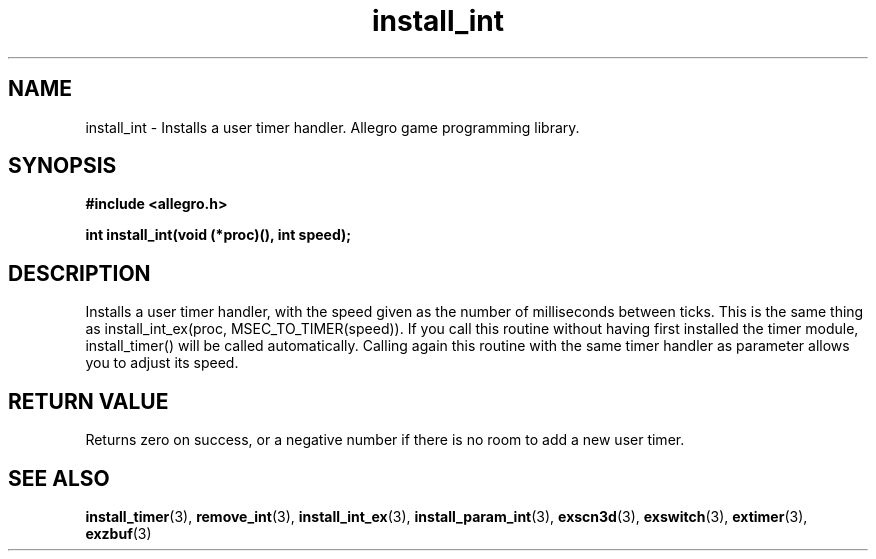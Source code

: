 .\" Generated by the Allegro makedoc utility
.TH install_int 3 "version 4.4.3" "Allegro" "Allegro manual"
.SH NAME
install_int \- Installs a user timer handler. Allegro game programming library.\&
.SH SYNOPSIS
.B #include <allegro.h>

.sp
.B int install_int(void (*proc)(), int speed);
.SH DESCRIPTION
Installs a user timer handler, with the speed given as the number of 
milliseconds between ticks. This is the same thing as 
install_int_ex(proc, MSEC_TO_TIMER(speed)). If you call this routine 
without having first installed the timer module, install_timer() will be 
called automatically. Calling again this routine with the same timer
handler as parameter allows you to adjust its speed.
.SH "RETURN VALUE"
Returns zero on success, or a negative number if there is no room to add
a new user timer.

.SH SEE ALSO
.BR install_timer (3),
.BR remove_int (3),
.BR install_int_ex (3),
.BR install_param_int (3),
.BR exscn3d (3),
.BR exswitch (3),
.BR extimer (3),
.BR exzbuf (3)
